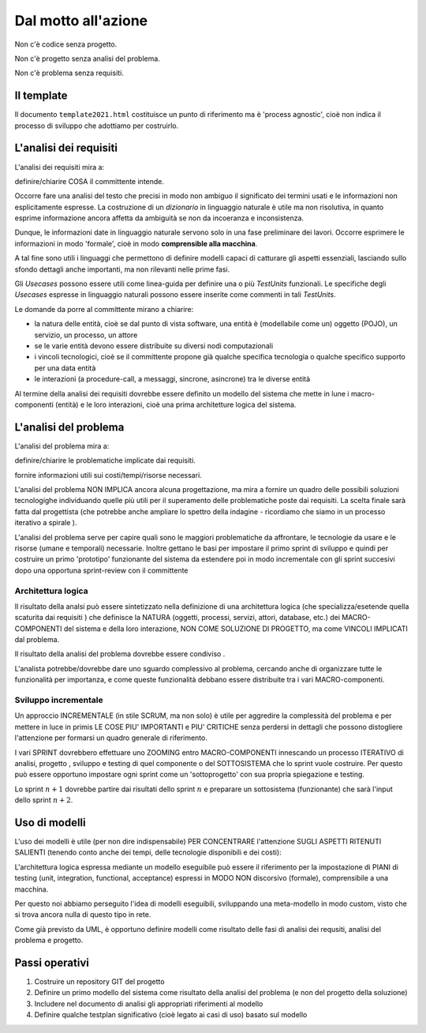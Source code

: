 .. role:: red
.. role:: blue  
.. role:: remark   

 
======================================
Dal motto all'azione
======================================
 
:remark:`Non c'è codice senza progetto.`

:remark:`Non c'è progetto senza analisi del problema.`

:remark:`Non c'è problema senza requisiti.`


---------------------------
Il template
---------------------------
Il documento ``template2021.html`` costituisce un punto di riferimento ma è
'process agnostic', cioè non indica il processo di sviluppo che adottiamo
per costruirlo.

---------------------------
L'analisi dei requisiti
---------------------------
L'analisi dei requisiti mira a:

:remark:`definire/chiarire COSA il committente intende.`

Occorre fare una analisi del testo che precisi in modo non ambiguo
il significato dei termini usati e le informazioni non esplicitamente espresse.
La costruzione di un *dizionario*  in linguaggio naturale è utile ma non risolutiva, 
in quanto esprime informazione ancora affetta da ambiguità se non da incoeranza e inconsistenza.

Dunque, le informazioni date in linguaggio naturale servono solo in una fase preliminare
dei lavori. 
Occorre esprimere le informazioni in modo 'formale', cioè in modo 
**comprensible alla macchina**.


A tal fine sono utili i linguaggi che permettono di definire :red:`modelli`
capaci di catturare gli aspetti essenziali, lasciando sullo sfondo dettagli 
anche importanti, ma non rilevanti nelle prime fasi.

Gli *Usecases* possono essere utili come linea-guida per definire una o più `TestUnits` funzionali.
Le specifiche degli *Usecases* espresse in linguaggio naturali possono essere inserite
come commenti in tali `TestUnits`.

Le :blue:`domande` da porre al committente mirano a chiarire:

-  la natura delle entità, cioè se dal punto di vista software, 
   una entità è (modellabile come un) 
   oggetto (POJO), un servizio, un processo, un attore

- se le varie entità devono essere distribuite su diversi nodi computazionali

- i vincoli tecnologici, cioè se il committente propone già qualche specifica tecnologia 
  o qualche specifico supporto per una data entità

- le interazioni (a procedure-call, a messaggi, sincrone, asincrone) tra le diverse entità 

Al termine della analisi dei requisiti dovrebbe essere definito 
un modello del sistema che mette in lune i macro-componenti 
(entità) e le loro interazioni, cioè
una prima :red:`architetture logica` del sistema.


---------------------------
L'analisi del problema
---------------------------
L'analisi del problema mira a:

:remark:`definire/chiarire le problematiche implicate dai requisiti.`

:remark:`fornire informazioni utili sui costi/tempi/risorse necessari.`

L'analisi del problema :red:`NON IMPLICA ancora alcuna progettazione`,
ma mira a fornire un quadro delle possibili soluzioni tecnologighe
individuando quelle più utili per il superamento delle problematiche poste dai requisiti.
La scelta finale sarà fatta dal progettista (che potrebbe anche ampliare lo spettro
della indagine - ricordiamo che siamo in un :blue:`processo iterativo a spirale` ).

L'analisi del problema serve per capire quali sono le maggiori problematiche 
da affrontare, le tecnologie da usare e le risorse (umane e temporali) necessarie.  
Inoltre gettano le basi per impostare il primo sprint di sviluppo e quindi per 
costruire un primo 'prototipo' funzionante del sistema da estendere poi in modo 
incrementale con gli sprint succesivi dopo una opportuna sprint-review con 
il committente



+++++++++++++++++++++++++
Architettura logica
+++++++++++++++++++++++++

Il risultato della analsi può essere sintetizzato nella definizione di una 
:red:`architettura logica` (che specializza/esetende quella scaturita dai requisiti )
che definisce la NATURA (oggetti, processi, servizi, attori, database, etc.) 
dei MACRO-COMPONENTI del sistema e della loro interazione, 
NON COME SOLUZIONE DI PROGETTO, ma come VINCOLI IMPLICATI dal problema.

:remark:`Il risultato della analisi del problema dovrebbe essere condiviso .`
 

L'analista potrebbe/dovrebbe dare uno sguardo complessivo al problema,
cercando anche di organizzare tutte le funzionalità per importanza, e come queste
funzionalità debbano essere  distribuite tra i vari MACRO-componenti.

+++++++++++++++++++++++++
Sviluppo incrementale
+++++++++++++++++++++++++

Un approccio INCREMENTALE (in stile SCRUM, ma non solo) è utile per 
aggredire la complessità del problema e per
mettere in luce in primis LE COSE
PIU' IMPORTANTI e PIU' CRITICHE senza perdersi in dettagli che possono distogliere
l'attenzione per formarsi un quadro generale di riferimento.

I vari SPRINT dovrebbero effettuare uno ZOOMING entro MACRO-COMPONENTI
innescando un processo ITERATIVO di analisi, progetto , sviluppo e testing di
quel componente o del SOTTOSISTEMA  che lo sprint vuole costruire.
Per questo può essere opportuno impostare ogni sprint come un 'sottoprogetto'
con sua propria spiegazione e testing. 

Lo sprint :math:`n+1` dovrebbe partire dai
risultati dello sprint :math:`n` e preparare un sottosistema (funzionante) 
che sarà l'input dello sprint :math:`n+2`.

------------------------------------------
Uso di modelli
------------------------------------------

L'uso dei modelli è utile (per non dire indispensabile) PER CONCENTRARE
l'attenzione SUGLI ASPETTI RITENUTI SALIENTI (tenendo conto anche
dei tempi, delle tecnologie disponibili  e dei costi):

L'architettura logica espressa mediante un modello eseguibile può essere il riferimento per la impostazione di
PIANI di testing (unit, integration, functional, acceptance) espressi in MODO
NON discorsivo (formale), comprensibile a una macchina. 

Per questo noi abbiamo perseguito l'idea di modelli eseguibili, sviluppando
una meta-modello in modo custom, visto che si trova ancora
nulla di questo tipo in rete.

Come già previsto da UML, è opportuno definire modelli come risultato delle 
fasi di analisi dei requsiti, analisi del problema e progetto.



------------------------------------------
Passi operativi
------------------------------------------
#. Costruire un repository GIT del progetto
#. Definire un primo modello del sistema come risultato della analisi del problema (e non del progetto della soluzione)
#. Includere nel documento di analisi gli appropriati riferimenti al modello
#. Definire qualche testplan significativo (cioè legato ai casi di uso) basato sul modello

